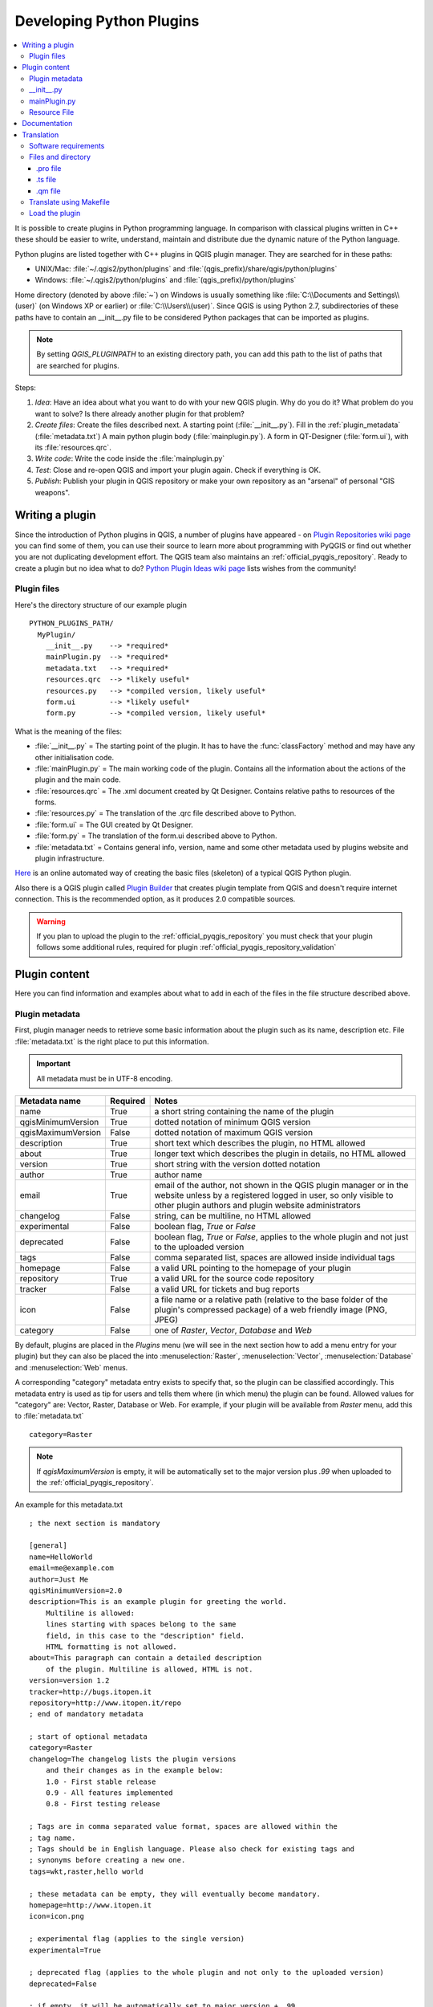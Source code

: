 .. only:: html

   |updatedisclaimer|

.. index:: Plugins; Developing, Python; Developing plugins

.. _developing_plugins:

*************************
Developing Python Plugins
*************************

.. contents::
   :local:

It is possible to create plugins in Python programming language. In comparison
with classical plugins written in C++ these should be easier to write,
understand, maintain and distribute due the dynamic nature of the Python
language.

Python plugins are listed together with C++ plugins in QGIS plugin manager.
They are searched for in these paths:

* UNIX/Mac: :file:`~/.qgis2/python/plugins` and
  :file:`(qgis_prefix)/share/qgis/python/plugins`
* Windows: :file:`~/.qgis2/python/plugins` and
  :file:`(qgis_prefix)/python/plugins`

Home directory (denoted by above :file:`~`) on Windows is usually something
like :file:`C:\\Documents and Settings\\(user)` (on Windows XP or earlier) or
:file:`C:\\Users\\(user)`. Since QGIS is using Python 2.7,
subdirectories of these paths have to contain an __init__.py file to be
considered Python packages that can be imported as plugins.

.. note::

    By setting `QGIS_PLUGINPATH` to an existing directory path, you can add this
    path to the list of paths that are searched for plugins.


Steps:

#. *Idea*: Have an idea about what you want to do with your new QGIS plugin.
   Why do you do it?
   What problem do you want to solve?
   Is there already another plugin for that problem?
#. *Create files*: Create the files described next.
   A starting point (:file:`__init__.py`).
   Fill in the :ref:`plugin_metadata` (:file:`metadata.txt`)
   A main python plugin body (:file:`mainplugin.py`).
   A form in QT-Designer (:file:`form.ui`), with its :file:`resources.qrc`.
#. *Write code*: Write the code inside the :file:`mainplugin.py`
#. *Test*: Close and re-open QGIS and import your plugin again. Check if
   everything is OK.
#. *Publish*: Publish your plugin in QGIS repository or make your own
   repository as an "arsenal" of personal "GIS weapons".

.. index:: Plugins; Writing

Writing a plugin
================

Since the introduction of Python plugins in QGIS, a number of plugins have
appeared - on `Plugin Repositories wiki page <http://www.qgis.org/wiki/Python_Plugin_Repositories>`_
you can find some of them, you can use their source to learn more about
programming with PyQGIS or find out whether you are not duplicating development
effort. The QGIS team also maintains an :ref:`official_pyqgis_repository`.
Ready to create a plugin but no idea what to do? `Python Plugin Ideas wiki
page <http://www.qgis.org/wiki/Python_Plugin_Ideas>`_ lists wishes from the
community!

.. _plugin_files_architecture:

Plugin files
------------

Here's the directory structure of our example plugin

::

  PYTHON_PLUGINS_PATH/
    MyPlugin/
      __init__.py    --> *required*
      mainPlugin.py  --> *required*
      metadata.txt   --> *required*
      resources.qrc  --> *likely useful*
      resources.py   --> *compiled version, likely useful*
      form.ui        --> *likely useful*
      form.py        --> *compiled version, likely useful*

What is the meaning of the files:

* :file:`__init__.py` = The starting point of the plugin. It has to have the
  :func:`classFactory` method and may have any other initialisation code.
* :file:`mainPlugin.py` = The main working code of the plugin. Contains all
  the information about the actions of the plugin and the main code.
* :file:`resources.qrc` = The .xml document created by Qt Designer. Contains
  relative paths to resources of the forms.
* :file:`resources.py` = The translation of the .qrc file described above to
  Python.
* :file:`form.ui` = The GUI created by Qt Designer.
* :file:`form.py` = The translation of the form.ui described above to Python.
* :file:`metadata.txt` = Contains general info, version, name and some other
  metadata used by plugins website and plugin infrastructure.

`Here <http://www.dimitrisk.gr/qgis/creator/>`_
is an online automated way of creating the basic files (skeleton) of a typical
QGIS Python plugin.

Also there is a QGIS plugin called `Plugin Builder <http://geoapt.net/pluginbuilder/>`_
that creates plugin template from QGIS and doesn't require internet connection.
This is the recommended option, as it produces 2.0 compatible sources.

.. warning::
    If you plan to upload the plugin to the :ref:`official_pyqgis_repository`
    you must check that your plugin follows some additional rules, required for
    plugin :ref:`official_pyqgis_repository_validation`


.. index:: Plugins; Writing code

Plugin content
==============

Here you can find information and examples about what to add in each of the
files in the file structure described above.

.. index:: Plugins; Metadata, metadata.txt

.. _plugin_metadata:

Plugin metadata
---------------

First, plugin manager needs to retrieve some basic information about the
plugin such as its name, description etc. File :file:`metadata.txt` is the
right place to put this information.


.. important::
   All metadata must be in UTF-8 encoding.

.. _plugin_metadata_table:

=====================  ========  =======================================
Metadata name          Required  Notes
=====================  ========  =======================================
name                   True      a short string  containing the name of the plugin
qgisMinimumVersion     True      dotted notation of minimum QGIS version
qgisMaximumVersion     False     dotted notation of maximum QGIS version
description            True      short text which describes the plugin, no HTML allowed
about                  True      longer text which describes the plugin in details, no HTML allowed
version                True      short string with the version dotted notation
author                 True      author name
email                  True      email of the author, not shown in the QGIS plugin manager or in the website unless by a registered logged in user, so only visible to other plugin authors and plugin website administrators
changelog              False     string, can be multiline, no HTML allowed
experimental           False     boolean flag, `True` or `False`
deprecated             False     boolean flag, `True` or `False`, applies to the whole plugin and not just to the uploaded version
tags                   False     comma separated list, spaces are allowed inside individual tags
homepage               False     a valid URL pointing to the homepage of your plugin
repository             True      a valid URL for the source code repository
tracker                False     a valid URL for tickets and bug reports
icon                   False     a file name or a relative path (relative to
                                 the base folder of the plugin's compressed
                                 package) of a web friendly image (PNG, JPEG)
category               False     one of `Raster`, `Vector`, `Database` and `Web`
=====================  ========  =======================================

By default, plugins are placed in the `Plugins` menu (we will see in the next
section  how to add a menu entry for your plugin) but they can also be placed
the  into :menuselection:`Raster`, :menuselection:`Vector`,
:menuselection:`Database` and :menuselection:`Web` menus.

A corresponding "category" metadata entry exists to specify that, so the plugin
can be classified accordingly. This metadata entry is used as tip for users and
tells them where (in which menu) the plugin can be found. Allowed values for
"category" are: Vector, Raster, Database or Web. For example, if your plugin
will be available from `Raster` menu, add this to :file:`metadata.txt`

::

  category=Raster

.. note::
   If `qgisMaximumVersion` is empty, it will be automatically set to the major
   version plus `.99` when uploaded to the :ref:`official_pyqgis_repository`.


An example for this metadata.txt

::

  ; the next section is mandatory

  [general]
  name=HelloWorld
  email=me@example.com
  author=Just Me
  qgisMinimumVersion=2.0
  description=This is an example plugin for greeting the world.
      Multiline is allowed:
      lines starting with spaces belong to the same
      field, in this case to the "description" field.
      HTML formatting is not allowed.
  about=This paragraph can contain a detailed description
      of the plugin. Multiline is allowed, HTML is not.
  version=version 1.2
  tracker=http://bugs.itopen.it
  repository=http://www.itopen.it/repo
  ; end of mandatory metadata

  ; start of optional metadata
  category=Raster
  changelog=The changelog lists the plugin versions
      and their changes as in the example below:
      1.0 - First stable release
      0.9 - All features implemented
      0.8 - First testing release

  ; Tags are in comma separated value format, spaces are allowed within the
  ; tag name.
  ; Tags should be in English language. Please also check for existing tags and
  ; synonyms before creating a new one.
  tags=wkt,raster,hello world

  ; these metadata can be empty, they will eventually become mandatory.
  homepage=http://www.itopen.it
  icon=icon.png

  ; experimental flag (applies to the single version)
  experimental=True

  ; deprecated flag (applies to the whole plugin and not only to the uploaded version)
  deprecated=False

  ; if empty, it will be automatically set to major version + .99
  qgisMaximumVersion=2.0


.. index:: Plugins; Initialisation

__init__.py
-----------

This file is required by Python's import system. Also, QGIS requires that this
file contains a :func:`classFactory()` function, which is called when the
plugin gets loaded to QGIS. It receives reference to instance of
:class:`QgisInterface` and must return instance of your plugin's class from the
:file:`mainplugin.py` --- in our case it's called ``TestPlugin`` (see below).
This is how :file:`__init__.py` should look like

::

  def classFactory(iface):
    from mainPlugin import TestPlugin
    return TestPlugin(iface)

  ## any other initialisation needed


mainPlugin.py
-------------

This is where the magic happens and this is how magic looks like:
(e.g. :file:`mainPlugin.py`)

::

  from qgis.core import *
  from qgis.PyQt.QtCore import *
  from qgis.PyQt.QtGui import *

  # initialize Qt resources from file resources.py
  import resources

  class TestPlugin:

    def __init__(self, iface):
      # save reference to the QGIS interface
      self.iface = iface

    def initGui(self):
      # create action that will start plugin configuration
      self.action = QAction(QIcon(":/plugins/testplug/icon.png"), "Test plugin", self.iface.mainWindow())
      self.action.setObjectName("testAction")
      self.action.setWhatsThis("Configuration for test plugin")
      self.action.setStatusTip("This is status tip")
      QObject.connect(self.action, SIGNAL("triggered()"), self.run)

      # add toolbar button and menu item
      self.iface.addToolBarIcon(self.action)
      self.iface.addPluginToMenu("&Test plugins", self.action)

      # connect to signal renderComplete which is emitted when canvas
      # rendering is done
      QObject.connect(self.iface.mapCanvas(), SIGNAL("renderComplete(QPainter *)"), self.renderTest)

    def unload(self):
      # remove the plugin menu item and icon
      self.iface.removePluginMenu("&Test plugins", self.action)
      self.iface.removeToolBarIcon(self.action)

      # disconnect form signal of the canvas
      QObject.disconnect(self.iface.mapCanvas(), SIGNAL("renderComplete(QPainter *)"), self.renderTest)

    def run(self):
      # create and show a configuration dialog or something similar
      print("TestPlugin: run called!")

    def renderTest(self, painter):
      # use painter for drawing to map canvas
      print("TestPlugin: renderTest called!")


The only plugin functions that must exist in the main plugin source file (e.g.
:file:`mainPlugin.py`) are:

* ``__init__``    --> which gives access to QGIS interface
* ``initGui()``   --> called when the plugin is loaded
* ``unload()``    --> called when the plugin is unloaded

You can see that in the above example, the :func:`addPluginToMenu` is used.
This will add the corresponding menu action to the :menuselection:`Plugins`
menu. Alternative methods exist to add the action to a different menu. Here is
a list of those methods:

* :func:`addPluginToRasterMenu()`
* :func:`addPluginToVectorMenu()`
* :func:`addPluginToDatabaseMenu()`
* :func:`addPluginToWebMenu()`

All of them have the same syntax as the :func:`addPluginToMenu` method.

Adding your plugin menu to one of those predefined method is recommended to
keep consistency in how plugin entries are organized. However, you can add your
custom menu group directly to the menu bar, as the next example demonstrates:

::

    def initGui(self):
        self.menu = QMenu(self.iface.mainWindow())
        self.menu.setObjectName("testMenu")
        self.menu.setTitle("MyMenu")

        self.action = QAction(QIcon(":/plugins/testplug/icon.png"), "Test plugin", self.iface.mainWindow())
        self.action.setObjectName("testAction")
        self.action.setWhatsThis("Configuration for test plugin")
        self.action.setStatusTip("This is status tip")
        QObject.connect(self.action, SIGNAL("triggered()"), self.run)
        self.menu.addAction(self.action)

        menuBar = self.iface.mainWindow().menuBar()
        menuBar.insertMenu(self.iface.firstRightStandardMenu().menuAction(), self.menu)

    def unload(self):
        self.menu.deleteLater()

Don't forget to set :class:`QAction` and :class:`QMenu` ``objectName`` to a name
specific to your plugin so that it can be customized.

.. index:: Plugins; Resource file, resources.qrc

Resource File
-------------

You can see that in :func:`initGui()` we've used an icon from the resource file
(called :file:`resources.qrc` in our case)

::

  <RCC>
    <qresource prefix="/plugins/testplug" >
       <file>icon.png</file>
    </qresource>
  </RCC>

It is good to use a prefix that will not collide with other plugins or any
parts of QGIS, otherwise you might get resources you did not want. Now you
just need to generate a Python file that will contain the resources. It's
done with :command:`pyrcc4` command:

::

  pyrcc4 -o resources.py resources.qrc

.. note::

    In Windows environments, attempting to run the :command:`pyrcc4` from
    Command Prompt or Powershell will probably result in the error "Windows
    cannot access the specified device, path, or file [...]".  The easiest
    solution is probably to use the OSGeo4W Shell but if you are comfortable
    modifying the PATH environment variable or specifiying the path to the
    executable explicitly you should be able to find it at
    :file:`<Your QGIS Install Directory>\\bin\\pyrcc4.exe`.

And that's all... nothing complicated :)

If you've done everything correctly you should be able to find and load
your plugin in the plugin manager and see a message in console when toolbar
icon or appropriate menu item is selected.

When working on a real plugin it's wise to write the plugin in another
(working) directory and create a makefile which will generate UI + resource
files and install the plugin to your QGIS installation.

.. index:: Plugins; Documentation, Plugins; Implementing help

Documentation
=============

The documentation for the plugin can be written as HTML help files. The
:mod:`qgis.utils` module provides a function, :func:`showPluginHelp` which
will open the help file browser, in the same way as other QGIS help.

The :func:`showPluginHelp` function looks for help files in the same
directory as the calling module. It will look for, in turn,
:file:`index-ll_cc.html`, :file:`index-ll.html`, :file:`index-en.html`,
:file:`index-en_us.html` and :file:`index.html`, displaying whichever it finds
first. Here ``ll_cc`` is the QGIS locale. This allows multiple translations of
the documentation to be included with the plugin.

The :func:`showPluginHelp` function can also take parameters packageName,
which identifies a specific plugin for which the help will be displayed,
filename, which can replace "index" in the names of files being searched,
and section, which is the name of an html anchor tag in the document
on which the browser will be positioned.

.. index:: Plugins; Code snippets, Plugins; Translation

Translation
===========

With a few steps you can set up the environment for the plugin localization so
that depending on the locale settings of your computer the plugin will be loaded
in different languages.

Software requirements
---------------------

The easiest way to create and manage all the translation files is to install
`Qt Linguist <http://doc.qt.io/qt-4.8/linguist-manual.html>`_.
In a Debian-based GNU/Linux environment you can install it typing::

  sudo apt-get install qt4-dev-tools


Files and directory
-------------------

When you create the plugin you will find the ``i18n`` folder within the main
plugin directory.

**All the translation files have to be within this directory.**

.pro file
.........

First you should create a ``.pro`` file, that is a *project* file that can be
managed by **Qt Linguist**.

In this ``.pro`` file you have to specify all the files and forms you want to
translate. This file is used to set up the localization files and variables.
A possible project file, matching the structure of our
:ref:`example plugin <plugin_files_architecture>`:

::

  FORMS = ../form.ui
  SOURCES = ../your_plugin.py
  TRANSLATIONS = your_plugin_it.ts

Your plugin might follow a more complex structure, and it might be distributed
across several files. If this is the case, keep in mind that ``pylupdate4``,
the program we use to read the ``.pro`` file and update the translatable string,
does not expand wild card characters, so you need to place every file explicitly
in the ``.pro`` file.
Your project file might then look like something like this:

::

  FORMS = ../ui/about.ui ../ui/feedback.ui \
          ../ui/main_dialog.ui
  SOURCES = ../your_plugin.py ../computation.py \
            ../utils.py

Furthermore, the ``your_plugin.py`` file is the file that *calls* all the menu
and sub-menus of your plugin in the QGIS toolbar and you want to translate them
all.

Finally with the *TRANSLATIONS* variable you can specify the translation
languages you want.

.. warning::

   Be sure to name the ``ts`` file like ``your_plugin_`` + ``language`` + ``.ts``
   otherwise the language loading will fail! Use 2 letters shortcut for the
   language (**it** for Italian, **de** for German, etc...)

.ts file
........

Once you have created the ``.pro`` you are ready to generate the ``.ts`` file(s)
of the language(s) of your plugin.

Open a terminal, go to ``your_plugin/i18n`` directory and type::

  pylupdate4 your_plugin.pro

you should see the ``your_plugin_language.ts`` file(s).

Open the ``.ts`` file with **Qt Linguist** and start to translate.

.qm file
........

When you finish to translate your plugin (if some strings are not completed the
source language for those strings will be used) you have to create the ``.qm``
file (the compiled ``.ts`` file that will be used by QGIS).

Just open a terminal cd in ``your_plugin/i18n`` directory and type::

  lrelease your_plugin.ts

now, in the ``i18n`` directory you will see the ``your_plugin.qm`` file(s).

Translate using Makefile
-------------------------

Alternatively you can use the makefile to extract messages from python code and 
Qt dialogs, if you created your plugin with Plugin Builder.
At the beginning of the Makefile there is a LOCALES variable::

	LOCALES = en

Add the abbreviation of the language to this variable, for example for
Hungarian language::

	LOCALES = en hu

Now you can generate or update the :file:`hu.ts` file (and the :file:`en.ts` too)
from the sources by::

	make transup

After this, you have updated ``.ts`` file for all languages set in the LOCALES
variable.
Use **Qt4 Linguist** to translate the program messages.
Finishing the translation the ``.qm`` files can be created by the transcompile::

	make transcompile

You have to distribute ``.ts`` files with your plugin.

Load the plugin
---------------

In order to see the translation of your plugin just open QGIS, change the
language (:menuselection:`Settings --> Options --> Language`) and restart QGIS.

You should see your plugin in the correct language.

.. warning::

   If you change something in your plugin (new UIs, new menu, etc..) you have to
   **generate again** the update version of both ``.ts`` and ``.qm`` file, so run
   again the command of above.


.. Substitutions definitions - AVOID EDITING PAST THIS LINE
   This will be automatically updated by the find_set_subst.py script.
   If you need to create a new substitution manually,
   please add it also to the substitutions.txt file in the
   source folder.

.. |updatedisclaimer| replace:: :disclaimer:`Docs in progress for 'QGIS testing'. Visit http://docs.qgis.org/2.18 for QGIS 2.18 docs and translations.`
